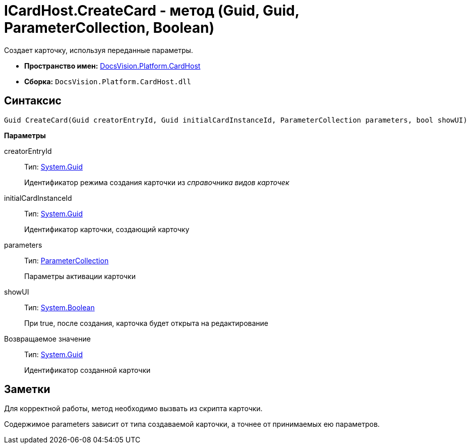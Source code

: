 = ICardHost.CreateCard - метод (Guid, Guid, ParameterCollection, Boolean)

Создает карточку, используя переданные параметры.

* *Пространство имен:* xref:api/DocsVision/Platform/CardHost/CardHost_NS.adoc[DocsVision.Platform.CardHost]
* *Сборка:* `DocsVision.Platform.CardHost.dll`

== Синтаксис

[source,csharp]
----
Guid CreateCard(Guid creatorEntryId, Guid initialCardInstanceId, ParameterCollection parameters, bool showUI)
----

*Параметры*

creatorEntryId::
Тип: http://msdn.microsoft.com/ru-ru/library/system.guid.aspx[System.Guid]
+
Идентификатор режима создания карточки из _справочника видов карточек_
initialCardInstanceId::
Тип: http://msdn.microsoft.com/ru-ru/library/system.guid.aspx[System.Guid]
+
Идентификатор карточки, создающий карточку
parameters::
Тип: xref:api/DocsVision/Platform/CardHost/ParameterCollection_CL.adoc[ParameterCollection]
+
Параметры активации карточки
showUI::
Тип: http://msdn.microsoft.com/ru-ru/library/system.boolean.aspx[System.Boolean]
+
При true, после создания, карточка будет открыта на редактирование

Возвращаемое значение::
Тип: http://msdn.microsoft.com/ru-ru/library/system.guid.aspx[System.Guid]
+
Идентификатор созданной карточки

== Заметки

Для корректной работы, метод необходимо вызвать из скрипта карточки.

Содержимое parameters зависит от типа создаваемой карточки, а точнее от принимаемых ею параметров.
